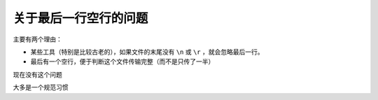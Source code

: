 ========================================
关于最后一行空行的问题
========================================


.. post:: 2023-02-26 21:30:12
  :tags:
  :category: 杂乱无章
  :author: YanQue
  :location: CD
  :language: zh-cn


主要有两个理由：

- 某些工具（特别是比较古老的），如果文件的末尾没有 ``\n`` 或 ``\r`` ，就会忽略最后一行。
- 最后有一个空行，便于判断这个文件传输完整（而不是只传了一半）

现在没有这个问题

大多是一个规范习惯





